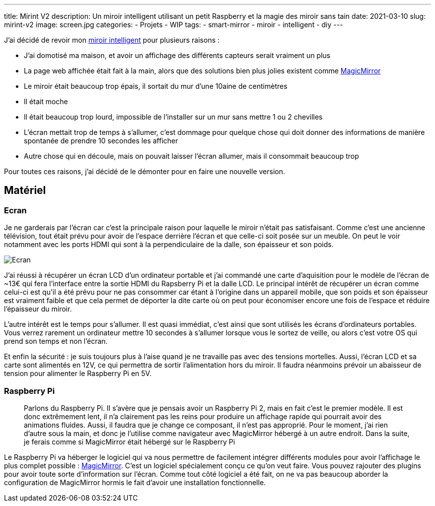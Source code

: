 ---
title: Mirint V2
description: Un miroir intelligent utilisant un petit Raspberry et la magie des miroir sans tain
date: 2021-03-10
slug: mirint-v2
image: screen.jpg
categories:
 - Projets
 - WIP
tags:
 - smart-mirror
 - miroir
 - intelligent
 - diy
---

J'ai décidé de revoir mon link:/articles/mirint-v1[miroir intelligent] pour plusieurs raisons :

 - J'ai domotisé ma maison, et avoir un affichage des différents capteurs serait vraiment un plus
 - La page web affichée était fait à la main, alors que des solutions bien plus jolies existent comme https://magicmirror.builders/[MagicMirror^]
 - Le miroir était beaucoup trop épais, il sortait du mur d'une 10aine de centimètres
 - Il était moche
 - Il était beaucoup trop lourd, impossible de l'installer sur un mur sans mettre 1 ou 2 chevilles
 - L'écran mettait trop de temps à s'allumer, c'est dommage pour quelque chose qui doit donner des informations de manière spontanée de prendre 10 secondes les afficher
 - Autre chose qui en découle, mais on pouvait laisser l'écran allumer, mais il consommait beaucoup trop

Pour toutes ces raisons, j'ai décidé de le démonter pour en faire une nouvelle version.

== Matériel

=== Ecran

Je ne garderais par l'écran car c'est la principale raison pour laquelle le miroir n'était pas satisfaisant. Comme c'est une ancienne télévision, tout était prévu pour avoir de l'espace derrière l'écran et que celle-ci soit posée sur un meuble. On peut le voir notamment avec les ports HDMI qui sont à la perpendiculaire de la dalle, son épaisseur et son poids.

image:screen_display.jpg[Ecran]

J'ai réussi à récupérer un écran LCD d'un ordinateur portable et j'ai commandé une carte d'aquisition pour le modèle de l'écran de ~13€ qui fera l'interface entre la sortie HDMI du Rapsberry Pi et la dalle LCD. Le principal intérêt de récupérer un écran comme celui-ci est qu'il a été prévu pour ne pas consommer car étant à l'origine dans un appareil mobile, que son poids et son épaisseur est vraiment faible et que cela permet de déporter la dite carte où on peut pour économiser encore une fois de l'espace et réduire l'épaisseur du miroir.

L'autre intérêt est le temps pour s'allumer. Il est quasi immédiat, c'est ainsi que sont utilisés les écrans d'ordinateurs portables. Vous verrez rarement un ordinateur mettre 10 secondes à s'allumer lorsque vous le sortez de veille, ou alors c'est votre OS qui prend son temps et non l'écran.

Et enfin la sécurité : je suis toujours plus à l'aise quand je ne travaille pas avec des tensions mortelles. Aussi, l'écran LCD et sa carte sont alimentés en 12V, ce qui permettra de sortir l'alimentation hors du miroir. Il faudra néanmoins prévoir un abaisseur de tension pour alimenter le Raspberry Pi en 5V.

=== Raspberry Pi

> Parlons du Raspberry Pi. Il s'avère que je pensais avoir un Raspberry Pi 2, mais en fait c'est le premier modèle. Il est donc extrêmement lent, il n'a clairement pas les reins pour produire un affichage rapide qui pourrait avoir des animations fluides. Aussi, il faudra que je change ce composant, il n'est pas approprié. Pour le moment, j'ai rien d'autre sous la main, et donc je l'utilise comme navigateur avec MagicMirror hébergé à un autre endroit. Dans la suite, je ferais comme si MagicMirror était hébergé sur le Raspberry Pi

Le Raspberry Pi va héberger le logiciel qui va nous permettre de facilement intégrer différents modules pour avoir l'affichage le plus complet possible : https://magicmirror.builders/[MagicMirror^]. C'est un logiciel spécialement conçu ce qu'on veut faire. Vous pouvez rajouter des plugins pour avoir toute sorte d'information sur l'écran. Comme tout côté logiciel a été fait, on ne va pas beaucoup aborder la configuration de MagicMirror hormis le fait d'avoir une installation fonctionnelle.



